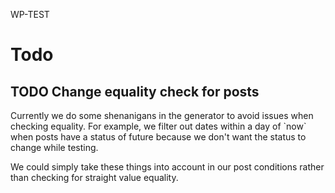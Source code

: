 WP-TEST

* Todo

** TODO Change equality check for posts

   Currently we do some shenanigans in the generator to avoid issues when checking equality. For
   example, we filter out dates within a day of `now` when posts have a status of future because we
   don't want the status to change while testing.

   We could simply take these things into account in our post conditions rather than checking for
   straight value equality.
